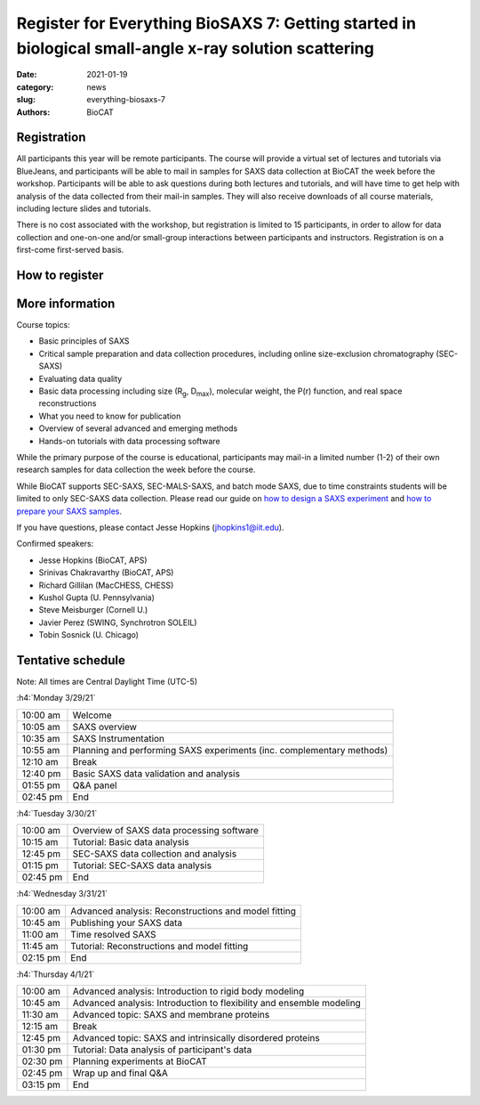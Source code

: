 Register for Everything BioSAXS 7: Getting started in biological small-angle x-ray solution scattering
######################################################################################################

:date: 2021-01-19
:category: news
:slug: everything-biosaxs-7
:authors: BioCAT

.. row::

    .. column::
        :width: 6

        .. lead::

            BioCAT is offering its seventh intensive HOW-TO course in BioSAXS.
            Students will have four days of virtual lectures and hands-on
            software tutorials on the basics of BioSAXS data collection and
            processing from expert practitioners in the field. Students will
            also be able to mail in samples for data collection on the BioCAT
            beamline (Sector 18 at the APS) before the course, and there will
            be time during the workshop to get help with analysis of their own
            data.

            The course will take place from 3/29/21 to 4/1/21 and is entirely
            virtual (via BlueJeans). See the schedule below for details.

    .. column::
        :width: 6

        .. thumbnail::

            .. image:: {static}/images/news/2021_eb7_cover.png
                :class: img-rounded


Registration
^^^^^^^^^^^^^^^^^^^^^^^^^^^^^^^

All participants this year will be remote participants. The course will provide
a virtual set of lectures and tutorials via BlueJeans, and participants will be
able to mail in samples for SAXS data collection at BioCAT the week before the
workshop. Participants will be able to ask questions during both lectures and
tutorials, and will have time to get help with analysis of the data collected
from their mail-in samples. They will also receive downloads of all course
materials, including lecture slides and tutorials.

There is no cost associated with the workshop, but registration is limited to
15 participants, in order to allow for data collection and one-on-one and/or
small-group interactions between participants and instructors. Registration is
on a first-come first-served basis.

How to register
^^^^^^^^^^^^^^^^

.. lead::

    Registration is CLOSED.

More information
^^^^^^^^^^^^^^^^^

Course topics:

*   Basic principles of SAXS
*   Critical sample preparation and data collection procedures, including
    online size-exclusion chromatography (SEC-SAXS)
*   Evaluating data quality
*   Basic data processing including size (R\ :sub:`g`, D\ :sub:`max`), molecular
    weight, the P(r) function, and real space reconstructions
*   What you need to know for publication
*   Overview of several advanced and emerging methods
*   Hands-on tutorials with data processing software

While the primary purpose of the course is educational, participants may
mail-in a limited number (1-2) of their own research samples for data
collection the week before the course.

While BioCAT supports SEC-SAXS, SEC-MALS-SAXS, and batch mode SAXS, due to
time constraints students will be limited to only SEC-SAXS data collection.
Please read our guide on `how to design a SAXS experiment <{filename}/pages/users_howto_saxs_design.rst>`_
and `how to prepare your SAXS samples <{filename}/pages/users_howto_saxs_prepare.rst>`_.

If you have questions, please contact Jesse Hopkins (jhopkins1@iit.edu).

Confirmed speakers:

*   Jesse Hopkins (BioCAT, APS)
*   Srinivas Chakravarthy (BioCAT, APS)
*   Richard Gillilan (MacCHESS, CHESS)
*   Kushol Gupta (U. Pennsylvania)
*   Steve Meisburger (Cornell U.)
*   Javier Perez (SWING, Synchrotron SOLEIL)
*   Tobin Sosnick (U. Chicago)

Tentative schedule
^^^^^^^^^^^^^^^^^^^^

Note: All times are Central Daylight Time (UTC-5)

:h4:`Monday 3/29/21`

.. class:: table-hover

    =========== ======================================================================================================================
    10:00 am    Welcome
    10:05 am    SAXS overview
    10:35 am    SAXS Instrumentation
    10:55 am    Planning and performing SAXS experiments (inc. complementary methods)
    12:10 am    Break
    12:40 pm    Basic SAXS data validation and analysis
    01:55 pm    Q&A panel
    02:45 pm    End
    =========== ======================================================================================================================


:h4:`Tuesday 3/30/21`

.. class:: table-hover

    =========== ======================================================================================================================
    10:00 am    Overview of SAXS data processing software
    10:15 am    Tutorial: Basic data analysis
    12:45 pm    SEC-SAXS data collection and analysis
    01:15 pm    Tutorial: SEC-SAXS data analysis
    02:45 pm    End
    =========== ======================================================================================================================


:h4:`Wednesday 3/31/21`

.. class:: table-hover

    =========== ======================================================================================================================
    10:00 am    Advanced analysis: Reconstructions and model fitting
    10:45 am    Publishing your SAXS data
    11:00 am    Time resolved SAXS
    11:45 am    Tutorial: Reconstructions and model fitting
    02:15 pm    End
    =========== ======================================================================================================================

:h4:`Thursday 4/1/21`

.. class:: table-hover

    =========== ======================================================================================================================
    10:00 am    Advanced analysis: Introduction to rigid body modeling
    10:45 am    Advanced analysis: Introduction to flexibility and ensemble modeling
    11:30 am    Advanced topic: SAXS and membrane proteins
    12:15 am    Break
    12:45 pm    Advanced topic: SAXS and intrinsically disordered proteins
    01:30 pm    Tutorial: Data analysis of participant's data
    02:30 pm    Planning experiments at BioCAT
    02:45 pm    Wrap up and final Q&A
    03:15 pm    End
    =========== ======================================================================================================================
